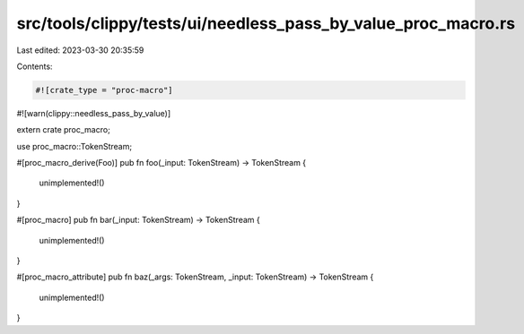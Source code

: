src/tools/clippy/tests/ui/needless_pass_by_value_proc_macro.rs
==============================================================

Last edited: 2023-03-30 20:35:59

Contents:

.. code-block:: rs

    #![crate_type = "proc-macro"]
#![warn(clippy::needless_pass_by_value)]

extern crate proc_macro;

use proc_macro::TokenStream;

#[proc_macro_derive(Foo)]
pub fn foo(_input: TokenStream) -> TokenStream {
    unimplemented!()
}

#[proc_macro]
pub fn bar(_input: TokenStream) -> TokenStream {
    unimplemented!()
}

#[proc_macro_attribute]
pub fn baz(_args: TokenStream, _input: TokenStream) -> TokenStream {
    unimplemented!()
}


